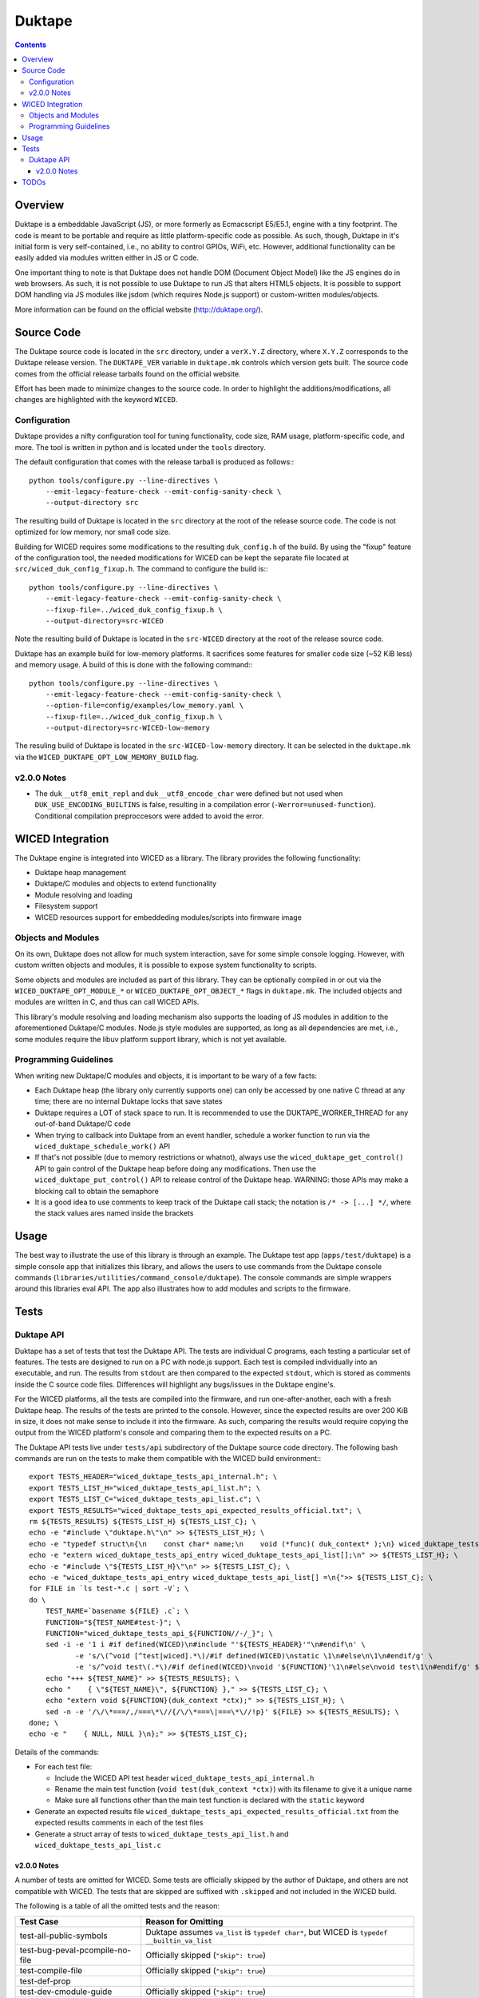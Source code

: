 =======
Duktape
=======

.. contents:: :backlinks: top

Overview
========

Duktape is a embeddable JavaScript (JS), or more formerly as Ecmacscript
E5/E5.1, engine with a tiny footprint. The code is meant to be portable and
require as little platform-specific code as possible. As such, though, Duktape
in it's initial form is very self-contained, i.e., no ability to control GPIOs,
WiFi, etc. However, additional functionality can be easily added via modules
written either in JS or C code.

One important thing to note is that Duktape does not handle DOM (Document
Object Model) like the JS engines do in web browsers. As such, it is not
possible to use Duktape to run JS that alters HTML5 objects. It is possible to
support DOM handling via JS modules like jsdom (which requires Node.js support)
or custom-written modules/objects.

More information can be found on the official website (http://duktape.org/).

Source Code
===========

The Duktape source code is located in the ``src`` directory, under a
``verX.Y.Z`` directory, where ``X.Y.Z`` corresponds to the Duktape release
version. The ``DUKTAPE_VER`` variable in ``duktape.mk`` controls which version
gets built. The source code comes from the official release tarballs found on
the official website.

Effort has been made to minimize changes to the source code. In order to
highlight the additions/modifications, all changes are highlighted with the
keyword ``WICED``.

Configuration
-------------

Duktape provides a nifty configuration tool for tuning functionality, code size,
RAM usage, platform-specific code, and more. The tool is written in python and
is located under the ``tools`` directory.

The default configuration that comes with the release tarball is produced as
follows:::

    python tools/configure.py --line-directives \
        --emit-legacy-feature-check --emit-config-sanity-check \
        --output-directory src

The resulting build of Duktape is located in the ``src`` directory at the root
of the release source code. The code is not optimized for low memory, nor small
code size.

Building for WICED requires some modifications to the resulting ``duk_config.h``
of the build. By using the "fixup" feature of the configuration tool, the
needed modifications for WICED can be kept the separate file located at
``src/wiced_duk_config_fixup.h``. The command to configure the build is:::

    python tools/configure.py --line-directives \
        --emit-legacy-feature-check --emit-config-sanity-check \
        --fixup-file=../wiced_duk_config_fixup.h \
        --output-directory=src-WICED

Note the resulting build of Duktape is located in the ``src-WICED`` directory
at the root of the release source code.

Duktape has an example build for low-memory platforms. It sacrifices some
features for smaller code size (~52 KiB less)  and memory usage. A build of
this is done with the following command:::

    python tools/configure.py --line-directives \
        --emit-legacy-feature-check --emit-config-sanity-check \
        --option-file=config/examples/low_memory.yaml \
        --fixup-file=../wiced_duk_config_fixup.h \
        --output-directory=src-WICED-low-memory

The resuling build of Duktape is located in the ``src-WICED-low-memory``
directory. It can be selected in the ``duktape.mk`` via the
``WICED_DUKTAPE_OPT_LOW_MEMORY_BUILD`` flag.


v2.0.0 Notes
------------

- The ``duk__utf8_emit_repl`` and ``duk__utf8_encode_char`` were defined but
  not used when ``DUK_USE_ENCODING_BUILTINS`` is false, resulting in a
  compilation error (``-Werror=unused-function``). Conditional compilation
  preproccesors were added to avoid the error.

WICED Integration
=================

The Duktape engine is integrated into WICED as a library. The library provides
the following functionality:

- Duktape heap management
- Duktape/C modules and objects to extend functionality
- Module resolving and loading
- Filesystem support
- WICED resources support for embeddeding modules/scripts into firmware image

Objects and Modules
-------------------

On its own, Duktape does not allow for much system interaction, save for some
simple console logging. However, with custom written objects and modules, it is
possible to expose system functionality to scripts.

Some objects and modules are included as part of this library. They can be
optionally compiled in or out via the ``WICED_DUKTAPE_OPT_MODULE_*`` or
``WICED_DUKTAPE_OPT_OBJECT_*`` flags in ``duktape.mk``. The included objects
and modules are written in C, and thus can call WICED APIs.

This library's module resolving and loading mechanism also supports the loading
of JS modules in addition to the aforementioned Duktape/C modules. Node.js style
modules are supported, as long as all dependencies are met, i.e., some modules
require the libuv platform support library, which is not yet available.

Programming Guidelines
----------------------

When writing new Duktape/C modules and objects, it is important to be wary of
a few facts:

- Each Duktape heap (the library only currently supports one) can only be
  accessed by one native C thread at any time; there are no internal Duktape
  locks that save states
- Duktape requires a LOT of stack space to run. It is recommended to use the
  DUKTAPE_WORKER_THREAD for any out-of-band Duktape/C code
- When trying to callback into Duktape from an event handler, schedule a worker
  function to run via the ``wiced_duktape_schedule_work()`` API
- If that's not possible (due to memory restrictions or whatnot), always use the
  ``wiced_duktape_get_control()`` API to gain control of the Duktape heap
  before doing any modifications. Then use the ``wiced_duktape_put_control()``
  API to release control of the Duktape heap. WARNING: those APIs may make a
  blocking call to obtain the semaphore
- It is a good idea to use comments to keep track of the Duktape call stack;
  the notation is ``/* -> [...] */``, where the stack values ares named inside
  the brackets

Usage
=====

The best way to illustrate the use of this library is through an example. The
Duktape test app (``apps/test/duktape``) is a simple console app that
initializes this library, and allows the users to use commands from the Duktape
console commands (``libraries/utilities/command_console/duktape``). The console
commands are simple wrappers around this libraries eval API. The app also
illustrates how to add modules and scripts to the firmware.

Tests
=====

Duktape API
-----------

Duktape has a set of tests that test the Duktape API. The tests are individual
C programs, each testing a particular set of features. The tests are designed
to run on a PC with node.js support. Each test is compiled individually into an
executable, and run. The results from ``stdout`` are then compared to the
expected ``stdout``, which is stored as comments inside the C source code files.
Differences will highlight any bugs/issues in the Duktape engine's.

For the WICED platforms, all the tests are compiled into the firmware, and run
one-after-another, each with a fresh Duktape heap. The results of the tests are
printed to the console. However, since the expected results are over 200 KiB in
size, it does not make sense to include it into the firmware. As such, comparing
the results would require copying the output from the WICED platform's console
and comparing them to the expected results on a PC.

The Duktape API tests live under ``tests/api`` subdirectory of the Duktape
source code directory. The following bash commands are run on the tests to make
them compatible with the WICED build environment:::

    export TESTS_HEADER="wiced_duktape_tests_api_internal.h"; \
    export TESTS_LIST_H="wiced_duktape_tests_api_list.h"; \
    export TESTS_LIST_C="wiced_duktape_tests_api_list.c"; \
    export TESTS_RESULTS="wiced_duktape_tests_api_expected_results_official.txt"; \
    rm ${TESTS_RESULTS} ${TESTS_LIST_H} ${TESTS_LIST_C}; \
    echo -e "#include \"duktape.h\"\n" >> ${TESTS_LIST_H}; \
    echo -e "typedef struct\n{\n    const char* name;\n    void (*func)( duk_context* );\n} wiced_duktape_tests_api_entry;\n" >> ${TESTS_LIST_H}; \
    echo -e "extern wiced_duktape_tests_api_entry wiced_duktape_tests_api_list[];\n" >> ${TESTS_LIST_H}; \
    echo -e "#include \"${TESTS_LIST_H}\"\n" >> ${TESTS_LIST_C}; \
    echo -e "wiced_duktape_tests_api_entry wiced_duktape_tests_api_list[] =\n{">> ${TESTS_LIST_C}; \
    for FILE in `ls test-*.c | sort -V`; \
    do \
        TEST_NAME=`basename ${FILE} .c`; \
        FUNCTION="${TEST_NAME#test-}"; \
        FUNCTION="wiced_duktape_tests_api_${FUNCTION//-/_}"; \
        sed -i -e '1 i #if defined(WICED)\n#include "'${TESTS_HEADER}'"\n#endif\n' \
               -e 's/\(^void [^test|wiced].*\)/#if defined(WICED)\nstatic \1\n#else\n\1\n#endif/g' \
               -e 's/^void test\(.*\)/#if defined(WICED)\nvoid '${FUNCTION}'\1\n#else\nvoid test\1\n#endif/g' ${FILE}; \
        echo "+++ ${TEST_NAME}" >> ${TESTS_RESULTS}; \
        echo "    { \"${TEST_NAME}\", ${FUNCTION} }," >> ${TESTS_LIST_C}; \
        echo "extern void ${FUNCTION}(duk_context *ctx);" >> ${TESTS_LIST_H}; \
        sed -n -e '/\/\*===/,/===\*\//{/\/\*===\|===\*\//!p}' ${FILE} >> ${TESTS_RESULTS}; \
    done; \
    echo -e "    { NULL, NULL }\n};" >> ${TESTS_LIST_C};

Details of the commands:

- For each test file:

  - Include the WICED API test header ``wiced_duktape_tests_api_internal.h``
  - Rename the main test function (``void test(duk_context *ctx)``) with its
    filename to give it a unique name
  - Make sure all functions other than the main test function is declared with
    the ``static`` keyword

- Generate an expected results file
  ``wiced_duktape_tests_api_expected_results_official.txt`` from the expected
  results comments in each of the test files
- Generate a struct array of tests to ``wiced_duktape_tests_api_list.h`` and
  ``wiced_duktape_tests_api_list.c``


v2.0.0 Notes
************

A number of tests are omitted for WICED. Some tests are officially skipped by
the author of Duktape, and others are not compatible with WICED. The tests that
are skipped are suffixed with ``.skipped`` and not included in the WICED build.

The following is a table of all the omitted tests and the reason:

======================================  ========================================
Test Case                               Reason for Omitting
======================================  ========================================
test-all-public-symbols                 Duktape assumes ``va_list`` is ``typedef
                                        char*``, but WICED is ``typedef
                                        __builtin_va_list``
test-bug-peval-pcompile-no-file         Officially skipped (``"skip": true``)
test-compile-file                       Officially skipped (``"skip": true``)
test-def-prop
test-dev-cmodule-guide                  Officially skipped (``"skip": true``)
test-dev-error-fileline-blame-gh455
test-dev-rom-builtins-1                 Officially skipped (``"skip": true``)
test-dump-load-basic
test-dump-load-fastint                  Depends on disabled ``FASTINT`` feature
test-eval-file                          Officially skipped (``"skip": true``)
test-external-buffer
test-fatal-return
test-fatal
test-get-prop-desc
test-inspect-value
test-logging                            Officially skipped (``"skip": true``)
test-push-buffer-object-disabled        Officially skipped (``"skip": true``)
test-push-buffer-object
test-push-sprintf
test-push-vsprintf
test-put-prop
test-suspend-resume-pthread             Requires unavailable pthread
======================================  ========================================

Of the tests that do run, some output is different than the official expected
results. Also, some tests are known to fail. For each case that is different,
an analysis was done to find the cause of the difference:

=================================================== ============================
Test Case                                           Reason for Difference
=================================================== ============================
test-debugger-notify:test_notify_invalid_count1     Not enough memory for alloc
test-dev-string-intern-side-effect:test_side_effect Not enough memory for alloc
test-error:(various)                                Modifications to Duktape
                                                    source code caused line
                                                    numbers to shift
test-get-now                                        WICED platform lacks RTC
test-get-pointer                                    WICED prints ``0x0`` instead
                                                    of ``(nil)``
test-put-func-num-list:test_1                       Same issue when run on
                                                    Linux
test-require-pointer:test_1                         WICED prints ``0x0`` instead
                                                    of ``(nil)``
test-to-number:test_1                               Officially known issue
test-to-pointer:test_1                              WICED prints ``0x0`` instead
                                                    of ``(nil)``
test-types                                          WICED prints ``0x0`` instead
                                                    of ``(nil)``
test-xcopy-xmove:various                            Not enough memory for alloc
=================================================== ============================

After analysis, the expected results on a WICED platform are saved to the
``wiced_duktape_tests_api_expected_results_wiced.txt`` file, which can be used
for testing.

TODOs
=====

Here's a list of items that would be nice to add to the WICED Duktape library
at some point in the future:

- Add some sort of debug macro to every Duktape/C function to make sure that the
  Duktape call stack value (from ``duktape_get_top()``) is expected at the end
  of the function call
- Add new API to do timed scheduled work, e.g.,
  ``wiced_duktape_schedule_timed_work()``
- Add new API to generate an unique reference for an object, which includes the
  Duktape context and ``'this'`` pointer; the reference can be used when
  scheduling work
- Support multiple Duktape heaps and/or threads
- Modify ``wiced_duktape_schedule_work`` to take in a variable number of
  arguments

